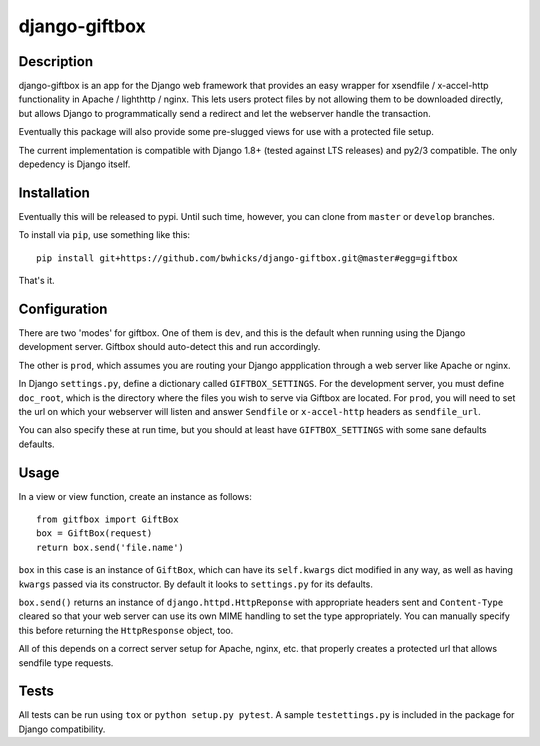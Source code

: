 ==============
django-giftbox
==============


Description
-----------

django-giftbox is an app for the Django web framework that provides an easy
wrapper for xsendfile / x-accel-http functionality in Apache / lighthttp /
nginx. This lets users protect files by not allowing them to be downloaded
directly, but allows Django to programmatically send a redirect and let the
webserver handle the transaction.

Eventually this package will also provide some pre-slugged views for use with
a protected file setup.

The current implementation is compatible with Django 1.8+ (tested against LTS
releases) and py2/3 compatible. The only depedency is Django itself.

Installation
------------

Eventually this will be released to pypi. Until such time, however, you can
clone from ``master`` or ``develop`` branches.

To install via ``pip``, use something like this::

    pip install git+https://github.com/bwhicks/django-giftbox.git@master#egg=giftbox

That's it.

Configuration
-------------

There are two 'modes' for giftbox. One of them is ``dev``, and this is the
default when running using the Django development server. Giftbox should auto-detect
this and run accordingly.

The other is ``prod``, which assumes you are routing your Django appplication through
a web server like Apache or nginx.

In Django ``settings.py``, define a dictionary called ``GIFTBOX_SETTINGS``.
For the development server, you must define ``doc_root``, which is the directory
where the files you wish to serve via Giftbox are located. For ``prod``, you will
need to set the url on which your webserver will listen and answer
``Sendfile`` or ``x-accel-http`` headers as ``sendfile_url``.

You can also specify these at run time, but you should at least have ``GIFTBOX_SETTINGS``
with some sane defaults defaults.

Usage
-----

In a view or view function, create an instance as follows::

  from gitfbox import GiftBox
  box = GiftBox(request)
  return box.send('file.name')


``box`` in this case is an instance of ``GiftBox``, which can have its ``self.kwargs``
dict modified in any way, as well as having ``kwargs`` passed via its constructor.
By default it looks to ``settings.py`` for its defaults.

``box.send()`` returns an instance of ``django.httpd.HttpReponse`` with
appropriate headers sent and ``Content-Type`` cleared so that your web server
can use its own MIME handling to set the type appropriately. You can manually
specify this before returning the ``HttpResponse`` object, too.

All of this depends on a correct server setup for Apache, nginx, etc. that
properly creates a protected url that allows sendfile type requests.

Tests
-----

All tests can be run using ``tox`` or ``python setup.py pytest``. A sample
``testettings.py`` is included in the package for Django compatibility.
